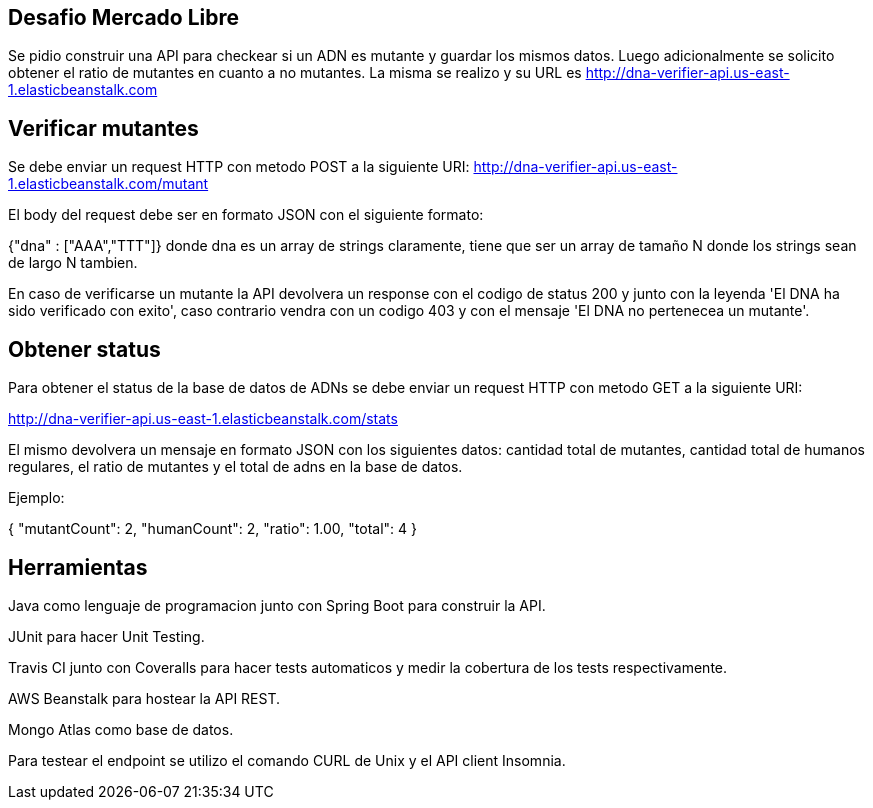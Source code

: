 ## Desafio Mercado Libre

Se pidio construir una API para checkear si un ADN es mutante y guardar los mismos datos. Luego adicionalmente se solicito obtener el ratio de mutantes en cuanto a no mutantes.
La misma se realizo y su URL es http://dna-verifier-api.us-east-1.elasticbeanstalk.com

## Verificar mutantes

Se debe enviar un request HTTP con metodo POST a la siguiente URI:
http://dna-verifier-api.us-east-1.elasticbeanstalk.com/mutant

El body del request debe ser en formato JSON con el siguiente formato:

{"dna" : ["AAA","TTT"]} donde dna es un array de strings claramente, tiene que ser un array de tamaño N donde los strings sean de largo N tambien.

En caso de verificarse un mutante la API devolvera un response con el codigo de status 200 y junto con la leyenda 'El DNA ha sido verificado con exito', caso contrario vendra con un codigo 403 y con el mensaje 'El DNA no pertenecea un mutante'.

## Obtener status

Para obtener el status de la base de datos de ADNs se debe enviar un request HTTP con metodo GET  a la siguiente URI:

http://dna-verifier-api.us-east-1.elasticbeanstalk.com/stats

El mismo devolvera un mensaje en formato JSON con los siguientes datos: cantidad total de mutantes, cantidad total de humanos regulares, el ratio de mutantes y el total de adns en la base de datos.

Ejemplo:

{
  "mutantCount": 2,
  "humanCount": 2,
  "ratio": 1.00,
  "total": 4
}



## Herramientas

Java como lenguaje de programacion junto con Spring Boot para construir la API.

JUnit para hacer Unit Testing.

Travis CI junto con Coveralls para hacer tests automaticos y medir la cobertura de los tests respectivamente.

AWS Beanstalk para hostear la API REST.

Mongo Atlas como base de datos.

Para testear el endpoint se utilizo el comando CURL de Unix y el API client Insomnia.



